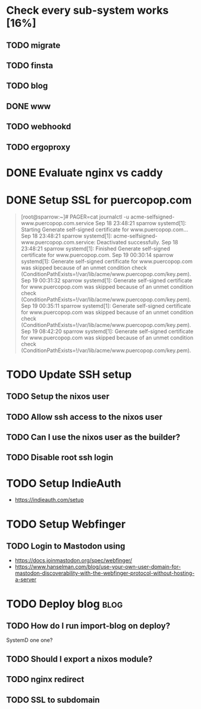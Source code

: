 * Check every sub-system works [16%]
** TODO migrate
** TODO finsta
** TODO blog
** DONE www
CLOSED: [2023-09-20 Wed 09:26]
** TODO webhookd
** TODO ergoproxy
* DONE Evaluate nginx vs caddy
CLOSED: [2023-09-19 Tue 23:16]
:LOGBOOK:
- State "DONE"       from "TODO"       [2023-09-19 Tue 23:16] \\
  Use nginx. "Tried by time".
:END:

* DONE Setup SSL for puercopop.com
CLOSED: [2023-09-19 Tue 23:16]
#+begin_quote
[root@sparrow:~]# PAGER=cat journalctl -u acme-selfsigned-www.puercopop.com.service
Sep 18 23:48:21 sparrow systemd[1]: Starting Generate self-signed certificate for www.puercopop.com...
Sep 18 23:48:21 sparrow systemd[1]: acme-selfsigned-www.puercopop.com.service: Deactivated successfully.
Sep 18 23:48:21 sparrow systemd[1]: Finished Generate self-signed certificate for www.puercopop.com.
Sep 19 00:30:14 sparrow systemd[1]: Generate self-signed certificate for www.puercopop.com was skipped because of an unmet condition check (ConditionPathExists=!/var/lib/acme/www.puercopop.com/key.pem).
Sep 19 00:31:32 sparrow systemd[1]: Generate self-signed certificate for www.puercopop.com was skipped because of an unmet condition check (ConditionPathExists=!/var/lib/acme/www.puercopop.com/key.pem).
Sep 19 00:35:11 sparrow systemd[1]: Generate self-signed certificate for www.puercopop.com was skipped because of an unmet condition check (ConditionPathExists=!/var/lib/acme/www.puercopop.com/key.pem).
Sep 19 08:42:20 sparrow systemd[1]: Generate self-signed certificate for www.puercopop.com was skipped because of an unmet condition check (ConditionPathExists=!/var/lib/acme/www.puercopop.com/key.pem).
#+end_quote
* TODO Update SSH setup
** TODO Setup the nixos user
** TODO Allow ssh access to the nixos user
** TODO Can I use the nixos user as the builder?
** TODO Disable root ssh login
* TODO Setup IndieAuth
- https://indieauth.com/setup
* TODO Setup Webfinger
** TODO Login to Mastodon using
- https://docs.joinmastodon.org/spec/webfinger/
- https://www.hanselman.com/blog/use-your-own-user-domain-for-mastodon-discoverability-with-the-webfinger-protocol-without-hosting-a-server
* TODO Deploy blog                                                     :blog:
** TODO How do I run import-blog on deploy?
SystemD one one?
** TODO Should I export a nixos module?
** TODO nginx redirect
** TODO SSL to subdomain
